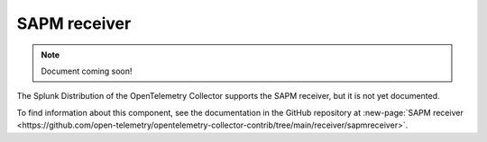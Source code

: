 .. _sapm-receiver:

****************************
SAPM receiver
****************************

.. meta::
      :description: Receives traces from other collectors or from the SignalFx Smart Agent.

.. note:: Document coming soon!

The Splunk Distribution of the OpenTelemetry Collector supports the SAPM receiver, but it is not yet documented. 

To find information about this component, see the documentation in the GitHub repository at :new-page:`SAPM receiver <https://github.com/open-telemetry/opentelemetry-collector-contrib/tree/main/receiver/sapmreceiver>`.


